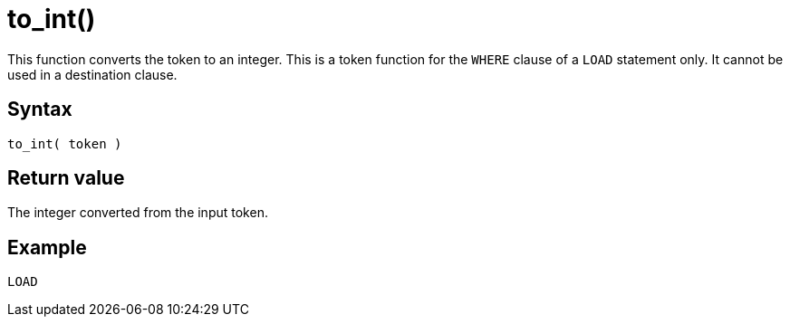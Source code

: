 = to_int()

This function converts the token to an integer.
This is a token function for the `WHERE` clause of a `LOAD` statement only.
It cannot be used in a destination clause.

== Syntax

`to_int( token )`

== Return value

The integer converted from the input token.

== Example

[,gsql]
----
LOAD 
----